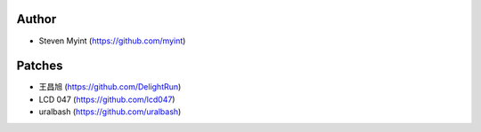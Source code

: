 Author
------
- Steven Myint (https://github.com/myint)

Patches
-------
- 王昌旭 (https://github.com/DelightRun)
- LCD 047 (https://github.com/lcd047)
- uralbash (https://github.com/uralbash)
